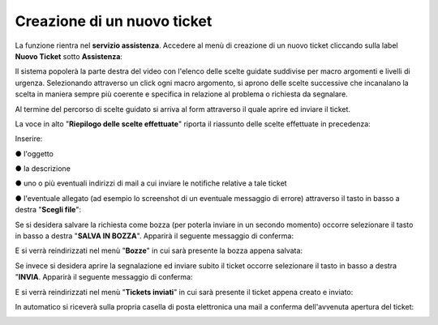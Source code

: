 
**Creazione di un nuovo ticket**
================================

La funzione rientra nel **servizio assistenza**. Accedere al menù di creazione di un nuovo ticket cliccando sulla label **Nuovo Ticket** 
sotto **Assistenza**:

.. image:: img/100.35_Nuovo_TicketSX.png


Il sistema popolerà la parte destra del video con l'elenco delle scelte guidate suddivise per macro argomenti e livelli di urgenza.
Selezionando attraverso un click ogni macro argomento, si aprono delle scelte successive che incanalano la scelta in maniera sempre
più coerente e specifica in relazione al problema o richiesta da segnalare.


Al termine del percorso di scelte guidato si arriva al form attraverso il quale aprire ed inviare il ticket.

La voce in alto "**Riepilogo delle scelte effettuate**" riporta il riassunto delle scelte effettuate in precedenza:

.. image:: img/100.35_Form_Nuovo_TicketDX.png

Inserire:

●	l'oggetto

●	la descrizione

●	uno o più eventuali indirizzi di mail a cui inviare le notifiche relative a tale ticket

●	l'eventuale allegato (ad esempio lo screenshot di un eventuale messaggio di errore) attraverso il tasto in basso a  destra "**Scegli file**":

.. image:: img/100.35_FormOK_Nuovo_TicketDX.png

Se si desidera salvare la richiesta come bozza (per poterla inviare in un secondo momento) occorre selezionare il tasto in 
basso a destra "**SALVA IN BOZZA**". Apparirà il seguente messaggio di conferma:

.. image:: img/richiesta_assistenza_salvata_correttamente_in_bozza.png

E si verrà reindirizzati nel menù "**Bozze**" in cui sarà presente la bozza appena salvata:

.. image:: img/100.35_ListaBozze_da_Nuovo_TicketDX.png


Se invece si desidera aprire la segnalazione ed inviare subito il ticket occorre selezionare il tasto in basso a destra
"**INVIA**. Apparirà il seguente messaggio di conferma:

.. image:: img/richiesta_assistenza_inviata_correttamente.png

E si verrà reindirizzati nel menù "**Tickets inviati**" in cui sarà presente il ticket appena creato e inviato:

.. image:: img/100.35_ListaTicket_da_Nuovo_TicketDX.png

In automatico si riceverà sulla propria casella di posta elettronica una mail a conferma dell'avvenuta apertura del ticket:

.. image:: img/100.35_Mail_da_Nuovo_Ticket.png
